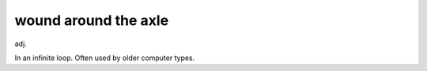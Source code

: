 .. _wound-around-the-axle:

============================================================
wound around the axle
============================================================

adj\.

In an infinite loop.
Often used by older computer types.

